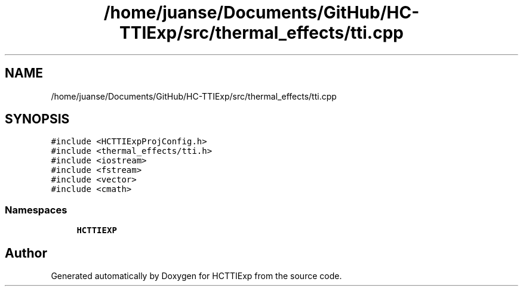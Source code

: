 .TH "/home/juanse/Documents/GitHub/HC-TTIExp/src/thermal_effects/tti.cpp" 3 "Mon Jan 22 2024" "Version 1.0" "HCTTIExp" \" -*- nroff -*-
.ad l
.nh
.SH NAME
/home/juanse/Documents/GitHub/HC-TTIExp/src/thermal_effects/tti.cpp
.SH SYNOPSIS
.br
.PP
\fC#include <HCTTIExpProjConfig\&.h>\fP
.br
\fC#include <thermal_effects/tti\&.h>\fP
.br
\fC#include <iostream>\fP
.br
\fC#include <fstream>\fP
.br
\fC#include <vector>\fP
.br
\fC#include <cmath>\fP
.br

.SS "Namespaces"

.in +1c
.ti -1c
.RI " \fBHCTTIEXP\fP"
.br
.in -1c
.SH "Author"
.PP 
Generated automatically by Doxygen for HCTTIExp from the source code\&.
